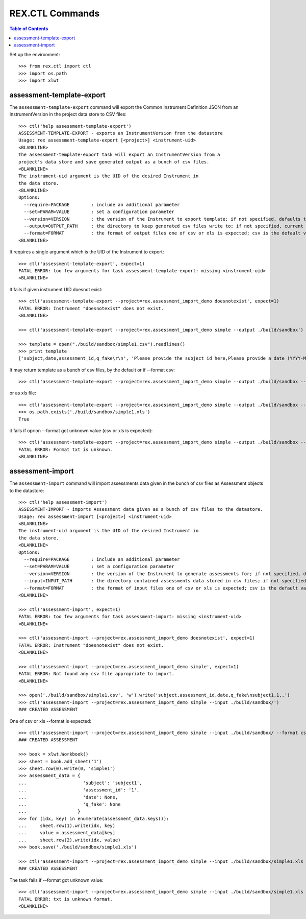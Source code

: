 ****************
REX.CTL Commands
****************

.. contents:: Table of Contents


Set up the environment::

    >>> from rex.ctl import ctl
    >>> import os.path
    >>> import xlwt

assessment-template-export
==========================

The ``assessment-template-export`` command will export the Common Instrument
Definition JSON from an InstrumentVersion in the project data store
to CSV files::

    >>> ctl('help assessment-template-export')
    ASSESSMENT-TEMPLATE-EXPORT - exports an InstrumentVersion from the datastore
    Usage: rex assessment-template-export [<project>] <instrument-uid>
    <BLANKLINE>
    The assessment-template-export task will export an InstrumentVersion from a
    project's data store and save generated output as a bunch of csv files.
    <BLANKLINE>
    The instrument-uid argument is the UID of the desired Instrument in
    the data store.
    <BLANKLINE>
    Options:
      --require=PACKAGE        : include an additional parameter
      --set=PARAM=VALUE        : set a configuration parameter
      --version=VERSION        : the version of the Instrument to export template; if not specified, defaults to the latest version
      --output=OUTPUT_PATH     : the directory to keep generated csv files write to; if not specified, current directory is used
      --format=FORMAT          : the format of output files one of csv or xls is expected; csv is the default value
    <BLANKLINE>

It requires a single argument which is the UID of the Instrument to export::

    >>> ctl('assessment-template-export', expect=1)
    FATAL ERROR: too few arguments for task assessment-template-export: missing <instrument-uid>
    <BLANKLINE>

It fails if given instrument UID doesnot exist::

    >>> ctl('assessment-template-export --project=rex.assessment_import_demo doesnotexist', expect=1)
    FATAL ERROR: Instrument "doesnotexist" does not exist.
    <BLANKLINE>

    >>> ctl('assessment-template-export --project=rex.assessment_import_demo simple --output ./build/sandbox')

    >>> template = open("./build/sandbox/simple1.csv").readlines()
    >>> print template
    ['subject,date,assessment_id,q_fake\r\n', 'Please provide the subject id here,Please provide a date (YYYY-MM-DD),Please provide a unique id for this assessement,"[""text""]"\r\n']

It may return template as a bunch of csv files, by the default or if --format csv::

    >>> ctl('assessment-template-export --project=rex.assessment_import_demo simple --output ./build/sandbox --format csv')

or as xls file::

    >>> ctl('assessment-template-export --project=rex.assessment_import_demo simple --output ./build/sandbox --format xls')
    >>> os.path.exists('./build/sandbox/simple1.xls')
    True

it fails if oprion --format got unknown value (csv or xls is expected)::

    >>> ctl('assessment-template-export --project=rex.assessment_import_demo simple --output ./build/sandbox --format txt', expect=1)
    FATAL ERROR: Format txt is unknown.
    <BLANKLINE>

assessment-import
=================

The ``assessment-import`` command will import assessments data given in
the bunch of csv files as Assessment objects to the datastore::

    >>> ctl('help assessment-import')
    ASSESSMENT-IMPORT - imports Assessment data given as a bunch of csv files to the datastore.
    Usage: rex assessment-import [<project>] <instrument-uid>
    <BLANKLINE>
    The instrument-uid argument is the UID of the desired Instrument in
    the data store.
    <BLANKLINE>
    Options:
      --require=PACKAGE        : include an additional parameter
      --set=PARAM=VALUE        : set a configuration parameter
      --version=VERSION        : the version of the Instrument to generate assessments for; if not specified, defaults to the latest version
      --input=INPUT_PATH       : the directory contained assessments data stored in csv files; if not specified, current directory is used
      --format=FORMAT          : the format of input files one of csv or xls is expected; csv is the default value
    <BLANKLINE>

    >>> ctl('assessment-import', expect=1)
    FATAL ERROR: too few arguments for task assessment-import: missing <instrument-uid>
    <BLANKLINE>

    >>> ctl('assessment-import --project=rex.assessment_import_demo doesnotexist', expect=1)
    FATAL ERROR: Instrument "doesnotexist" does not exist.
    <BLANKLINE>

    >>> ctl('assessment-import --project=rex.assessment_import_demo simple', expect=1)
    FATAL ERROR: Not found any csv file appropriate to import.
    <BLANKLINE>

    >>> open('./build/sandbox/simple1.csv', 'w').write('subject,assessment_id,date,q_fake\nsubject1,1,,')
    >>> ctl('assessment-import --project=rex.assessment_import_demo simple --input ./build/sandbox/')
    ### CREATED ASSESSMENT

One of csv or xls --format is expected::

    >>> ctl('assessment-import --project=rex.assessment_import_demo simple --input ./build/sandbox/ --format csv')
    ### CREATED ASSESSMENT

    >>> book = xlwt.Workbook()
    >>> sheet = book.add_sheet('1')
    >>> sheet.row(0).write(0, 'simple1')
    >>> assessment_data = {
    ...                     'subject': 'subject1',
    ...                     'assessment_id': '1',
    ...                     'date': None,
    ...                     'q_fake': None
    ...                   }
    >>> for (idx, key) in enumerate(assessment_data.keys()):
    ...     sheet.row(1).write(idx, key)
    ...     value = assessment_data[key]
    ...     sheet.row(2).write(idx, value)
    >>> book.save('./build/sandbox/simple1.xls')

    >>> ctl('assessment-import --project=rex.assessment_import_demo simple --input ./build/sandbox/simple1.xls --format xls')
    ### CREATED ASSESSMENT

The task fails if --format got unknown value::

    >>> ctl('assessment-import --project=rex.assessment_import_demo simple --input ./build/sandbox/simple1.xls --format txt', expect=1)
    FATAL ERROR: txt is unknown format.
    <BLANKLINE>


